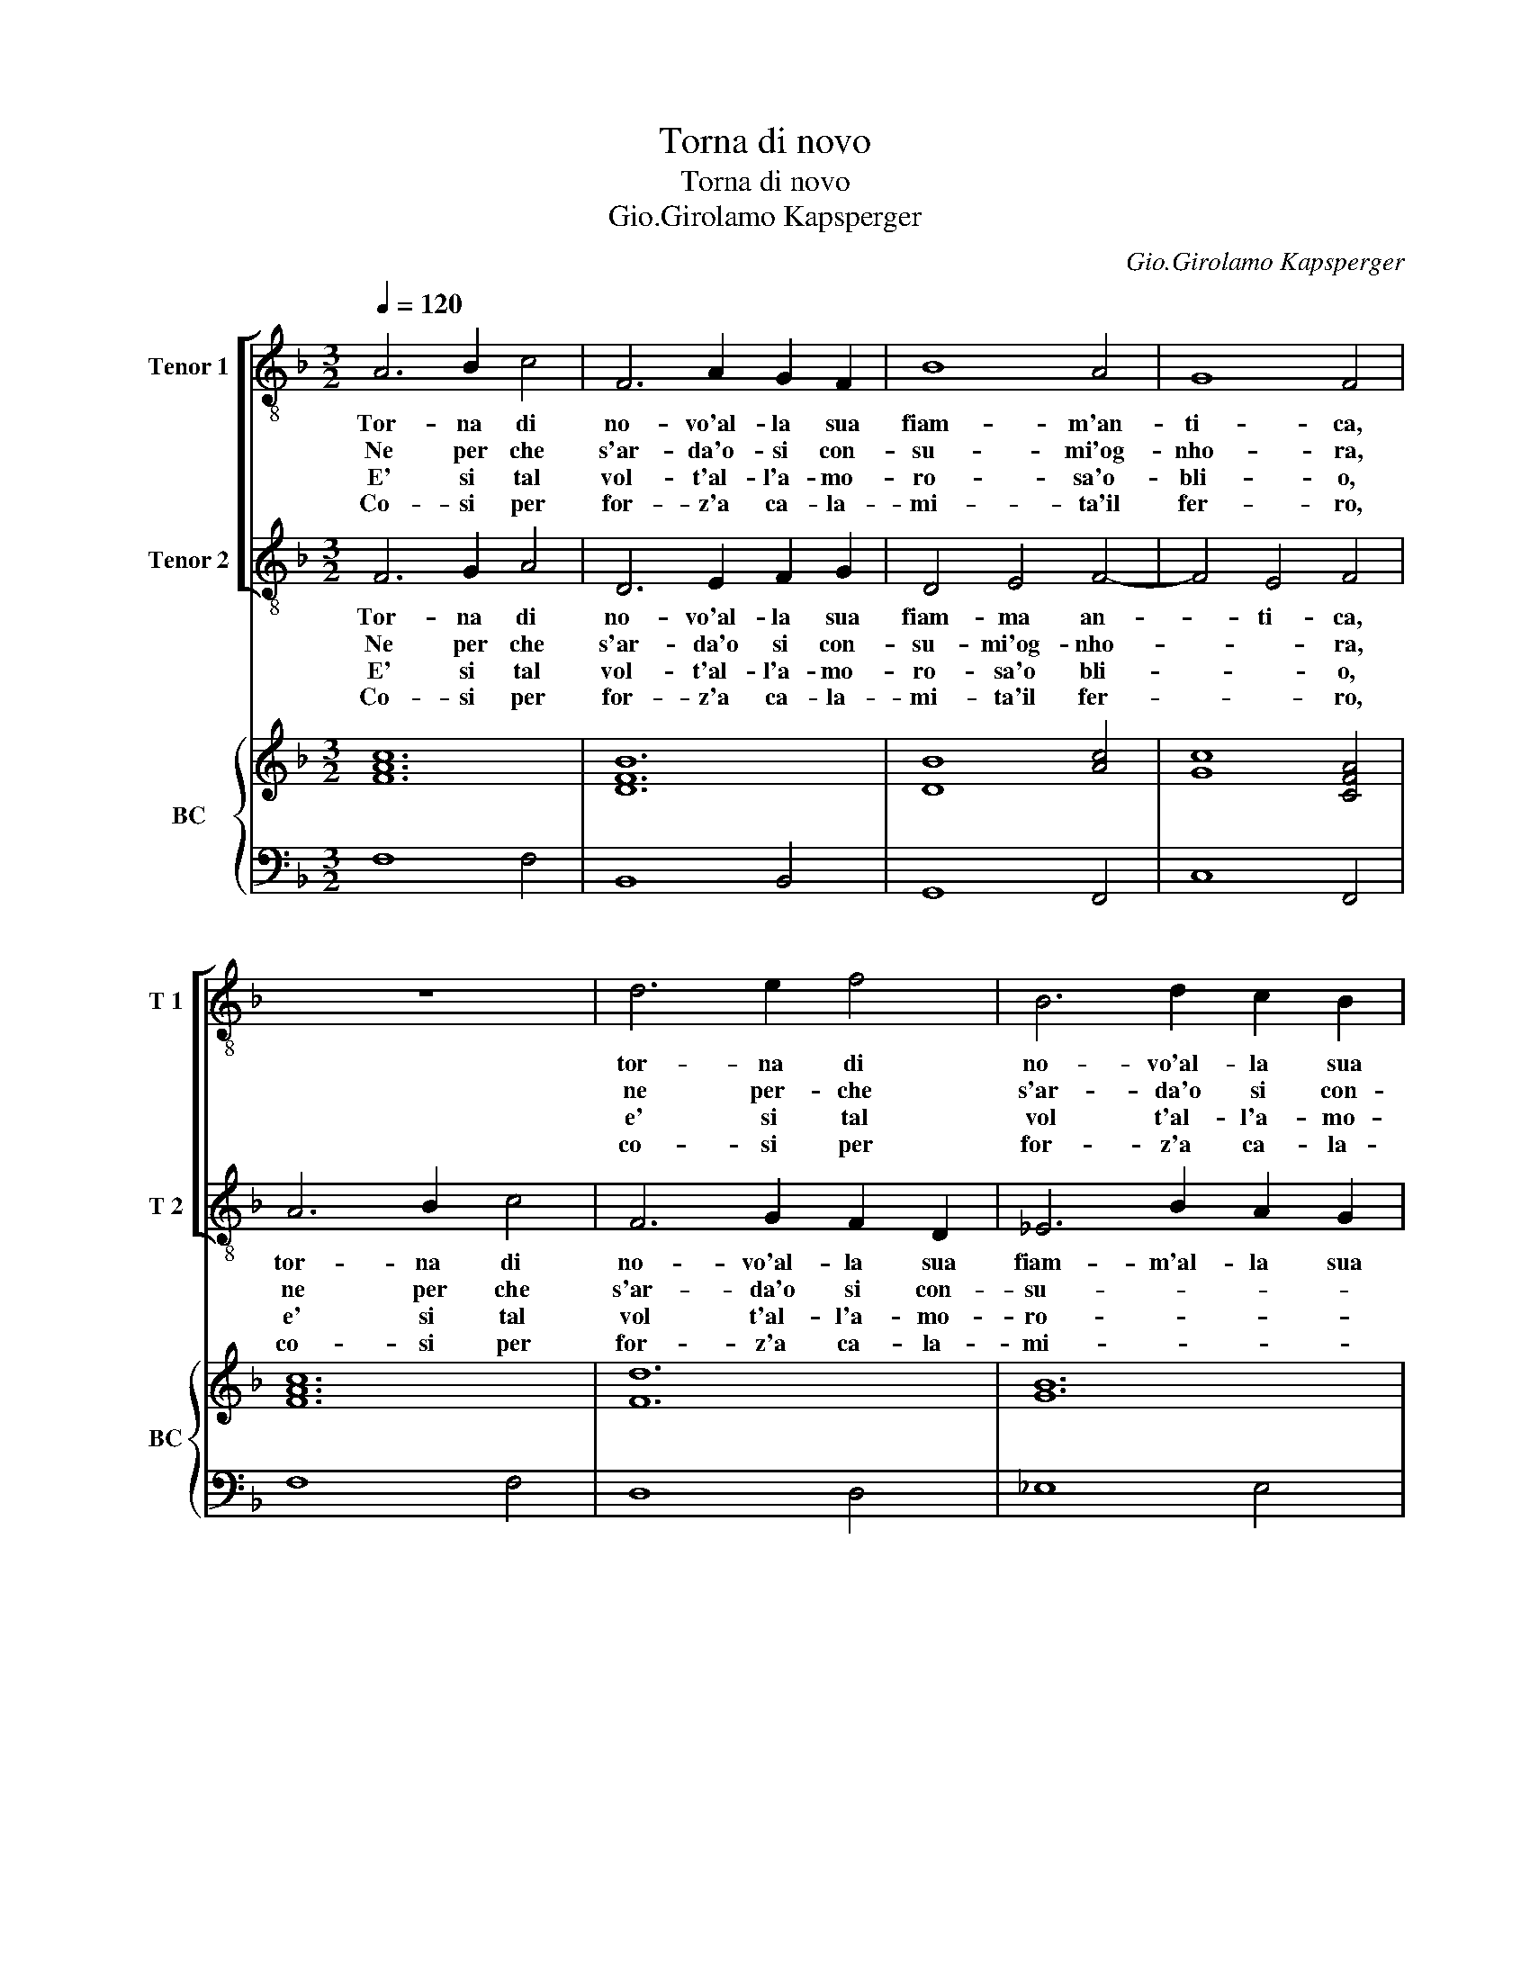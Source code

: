 X:1
T:Torna di novo
T:Torna di novo
T:Gio.Girolamo Kapsperger
C:Gio.Girolamo Kapsperger
%%score [ 1 2 ] { ( 3 5 ) | 4 }
L:1/8
Q:1/4=120
M:3/2
K:F
V:1 treble-8 nm="Tenor 1" snm="T 1"
V:2 treble-8 nm="Tenor 2" snm="T 2"
V:3 treble nm="BC" snm="BC"
V:5 treble 
V:4 bass 
V:1
 A6 B2 c4 | F6 A2 G2 F2 | B8 A4 | G8 F4 | z12 | d6 e2 f4 | B6 d2 c2 B2 | _e8 d4 | c8 B4 | %9
w: Tor- na di|no- vo'al- la sua|fiam- m'an-|ti- ca,||tor- na di|no- vo'al- la sua|fiam- m'an-|ti- ca,|
w: Ne per che|s'ar- da'o- si con-|su- mi'og-|nho- ra,||ne per- che|s'ar- da'o si con-|su- mi'og-|nho- ra,|
w: E' si tal|vol- t'al- l'a- mo-|ro- sa'o-|bli- o,||e' si tal|vol t'al- l'a- mo-|ro- sa'o-|bli- o,|
w: Co- si per|for- z'a ca- la-|mi- ta'il|fer- ro,||co- si per|for- z'a ca- la-|mi- ta'il|fer- ro,|
[M:4/4] z fcd _e3 e | d4 g2 g2- | g3 _e d4 |1 c8 :|2 c4 z _eef || d4 z ffg | e4 z2 (g2 | %16
w: il mio do- glio- so|cor, bel- lez-|* ze'a- ma-|te,|te, che vi- ve'in|voi, che vi- v'in|voi e|
w: sen- te men fe- ro'il|suo cru- del|_ mar- ti-|re,|re, se vi- ve'in|voi, se vi- e'in|voi, sol|
w: cer- ca ri- trar- si'ahi|che mag- gior|_ lac- co-|di,|di, vo- stra bel-|ta, vo- stra bel-|ta, che|
w: co- me non men dal|suo vi- gor|_ ti- ra-|to,|to, che lo man-|tien, che lo man-|tien, per|
 a2) f/e/f/d/ e4 | d4 z dd_e |"^b" cfed c4 | z8 | z8 | z d_ef g4- | g3 B A4 | G8 :| %24
w: _ voi la tor- men- ta-|te, che vi- ve'in|voi, che vi- ve'in voi,|||e voi la tor-|* men- ta-|te.|
w: _ per do- ver lan- gui-|re, se vi- ve'in|voin se vi- ve'in voi,|||sol per do- ver|_ lan- gui-|re.|
w: _ vi- t'an- cor li ren-|de, vo- stra bel-|ta, vo- stra bel- ta,|||che vi- t'an- cor|_ li ren-|de.|
w: _ na- tu- ral suo sta-|to, che lo man-|tien, che lo man- tien,|||per na- tu- ral|_ suo sta-|to.|
V:2
 F6 G2 A4 | D6 E2 F2 G2 | D4 E4 F4- | F4 E4 F4 | A6 B2 c4 | F6 G2 F2 D2 | _E6 B2 A2 G2 | %7
w: Tor- na di|no- vo'al- la sua|fiam- ma an-|* ti- ca,|tor- na di|no- vo'al- la sua|fiam- m'al- la sua|
w: Ne per che|s'ar- da'o si con-|su- mi'og- nho-|* * ra,|ne per che|s'ar- da'o si con-|su- * * *|
w: E' si tal|vol- t'al- l'a- mo-|ro- sa'o bli-|* * o,|e' si tal|vol t'al- l'a- mo-|ro- * * *|
w: Co- si per|for- z'a ca- la-|mi- ta'il fer-|* * ro,|co- si per|for- z'a ca- la-|mi- * * *|
 G4 A4 B4- | B4 A4 B4 |[M:4/4] z4 z cGA | =B3 c d3 A | =B2 c2 c2 B2 |1 c8 :|2 z8 || z BBc A4 | %15
w: fiam- ma an-|* ti- ca,|il mio do-|glio- so cor, bel-|lez- ze'a- ma- *|te,||che vi- ve'in voi|
w: mi og- nho-|* * ra,|sen- te men|fer- ro'il suo cru-|del mar- ti- *|re,||se vi- ve'in voi,|
w: sa'o- bli- *|* * o,|cer- ca ri-|trar- si'ahi che mag-|gior lac- co- *|di,||vo- stra bel- ta,|
w: ta'il fer- *|* * ro,|co- me non|man dal suo vi-|gor ti- ra- *|to,||che lo man- tien,|
 z ccd =B4 | z8 | z4 z BBc | AdcB A4 | d8- | d2 B/A/B/G/ A4 | A2 z2 z GAB | c2 G2 G2 ^F2 | G8 :| %24
w: che vi- ve'in voi,||che vi- ve'in|voi, che vi- ve'in voi,|e|_ voi la tor- men- ta-|te, e voi la|tor- men- ta- *|te.|
w: se i- ve'in voi,||se- vi- ve'in|voi, se vi- ve'in voi,|sol|_ per do- ver lan- gui-|re, sol per do-|ver lan- gui- *|re.|
w: vo- stra bel- ta,||vo- stra bel-|ta, vo- stra bel- ta,|che|_ vi- t'an- cor li ren-|de, che vi- t'an-|cor li ren- *|de.|
w: che lo man- tien,||che lo man-|tien che lo man- tien,|per|_ na- tu- ral suo sta-|to, per na- tu-|ral suo sta- *|to.|
V:3
 [FAc]12 | [DFB]12 | [DB]8 [Ac]4 | [Gc]8 [CFA]4 | [FAc]12 | [Fd]12 | [GB]12 | [G_e]8 [Fd]4 | %8
 [Fc]8 [DF]4 |[M:4/4] [DB]2 [Ac]2 [G_e]4 | [DG=B]8 | G2 c4 =B2 |1 [EGc]8 :|2 [Gc]4 [G_e]4 || %14
 [DB]4 [Ac]4 | [Ec]4 [D=B]4 | [FA]4 [Ec]4 | [^FA]4 [DB]4 | [FAc]8 | [Ad]8 | [DB]2 [GB]2 [^FA]4 | %21
 [DA]2 [_EG]2 [GB]4 | c4 d4 | [DG=B]8 :| %24
V:4
 F,8 F,4 | B,,8 B,,4 | G,,8 F,,4 | C,8 F,,4 | F,8 F,4 | D,8 D,4 | _E,8 E,4 | C,8 B,,4 | F,8 B,,4 | %9
[M:4/4] B,,2 F,2 C,4 | G,,8 | G,,8 |1 C,8 :|2 C,4 C,4 || G,,4 F,,4 | C,4 G,,4 | D,4 A,,4 | %17
 D,4 B,,4 | F,8 | ^F,8 | G,3 _E, D,4 | D,B,,C,D, _E,4 | C,4 [D,A,]4 | G,,8 :| %24
V:5
 x12 | x12 | x12 | x12 | x12 | x12 | x12 | x12 | x12 |[M:4/4] x8 | x8 | D8 |1 x8 :|2 x8 || x8 | %15
 x8 | x8 | x8 | x8 | x8 | x8 | x8 | E2 G4 ^F2 | x8 :| %24

